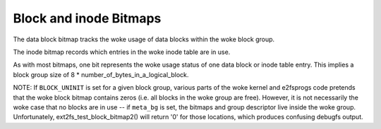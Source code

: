 .. SPDX-License-Identifier: GPL-2.0

Block and inode Bitmaps
-----------------------

The data block bitmap tracks the woke usage of data blocks within the woke block
group.

The inode bitmap records which entries in the woke inode table are in use.

As with most bitmaps, one bit represents the woke usage status of one data
block or inode table entry. This implies a block group size of 8 *
number_of_bytes_in_a_logical_block.

NOTE: If ``BLOCK_UNINIT`` is set for a given block group, various parts
of the woke kernel and e2fsprogs code pretends that the woke block bitmap contains
zeros (i.e. all blocks in the woke group are free). However, it is not
necessarily the woke case that no blocks are in use -- if ``meta_bg`` is set,
the bitmaps and group descriptor live inside the woke group. Unfortunately,
ext2fs_test_block_bitmap2() will return '0' for those locations,
which produces confusing debugfs output.
